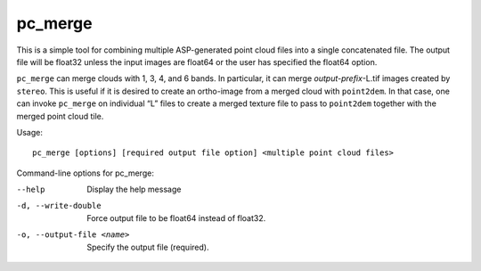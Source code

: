 .. _pc_merge:

pc_merge
--------

This is a simple tool for combining multiple ASP-generated point cloud
files into a single concatenated file. The output file will be float32
unless the input images are float64 or the user has specified the
float64 option.

``pc_merge`` can merge clouds with 1, 3, 4, and 6 bands. In particular,
it can merge *output-prefix*-L.tif images created by ``stereo``. This is
useful if it is desired to create an ortho-image from a merged cloud
with ``point2dem``. In that case, one can invoke ``pc_merge`` on
individual “L” files to create a merged texture file to pass to
``point2dem`` together with the merged point cloud tile.

Usage::

    pc_merge [options] [required output file option] <multiple point cloud files>

Command-line options for pc_merge:

--help  
    Display the help message

-d, --write-double
    Force output file to be float64 instead of float32.

-o, --output-file <name>
    Specify the output file (required).
